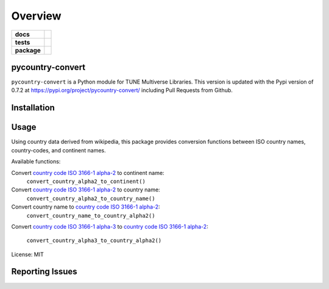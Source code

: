 .. -*- mode: rst -*-

========
Overview
========

.. start-badges

.. list-table::
    :stub-columns: 1

    * - docs
      - |license|
    * - tests
      - |travis|
    * - package
      - |version| |supported-versions|

.. |license| image:: https://img.shields.io/badge/License-MIT-yellow.svg
    :alt: License Status
    :target: https://opensource.org/licenses/MIT

.. |travis| image:: https://travis-ci.org/TuneLab/pycountry-convert.svg?branch=master
    :alt: Travis-CI Build Status
    :target: https://travis-ci.org/TuneLab/pycountry-convert

.. |version| image:: https://img.shields.io/pypi/v/pycountry-convert.svg?style=flat
    :alt: PyPI Package latest release
    :target: https://pypi.python.org/pypi/pycountry-convert

.. |supported-versions| image:: https://img.shields.io/pypi/pyversions/pycountry-convert.svg?style=flat
    :alt: Supported versions
    :target: https://pypi.python.org/pypi/pycountry-convert

.. end-badges

pycountry-convert
=================

``pycountry-convert`` is a Python module for TUNE Multiverse Libraries. This version is updated with the Pypi version of 0.7.2 at https://pypi.org/project/pycountry-convert/ including Pull Requests from Github.


Installation
============


Usage
=====

Using country data derived from wikipedia, this package provides conversion
functions between ISO country names, country-codes, and continent names.

Available functions:

Convert `country code ISO 3166-1 alpha-2`_ to continent name:
    ``convert_country_alpha2_to_continent()``
Convert `country code ISO 3166-1 alpha-2`_ to country name:
    ``convert_country_alpha2_to_country_name()``
Convert country name to `country code ISO 3166-1 alpha-2`_:
    ``convert_country_name_to_country_alpha2()``
Convert `country code ISO 3166-1 alpha-3`_ to `country code ISO 3166-1
alpha-2`_:
    ``convert_country_alpha3_to_country_alpha2()``

.. _country code ISO 3166-1 alpha-2: https://en.wikipedia.org/wiki/ISO_3166-1_alpha-2
.. _country code ISO 3166-1 alpha-3: https://en.wikipedia.org/wiki/ISO_3166-1_alpha-3

License: MIT


Reporting Issues
================
